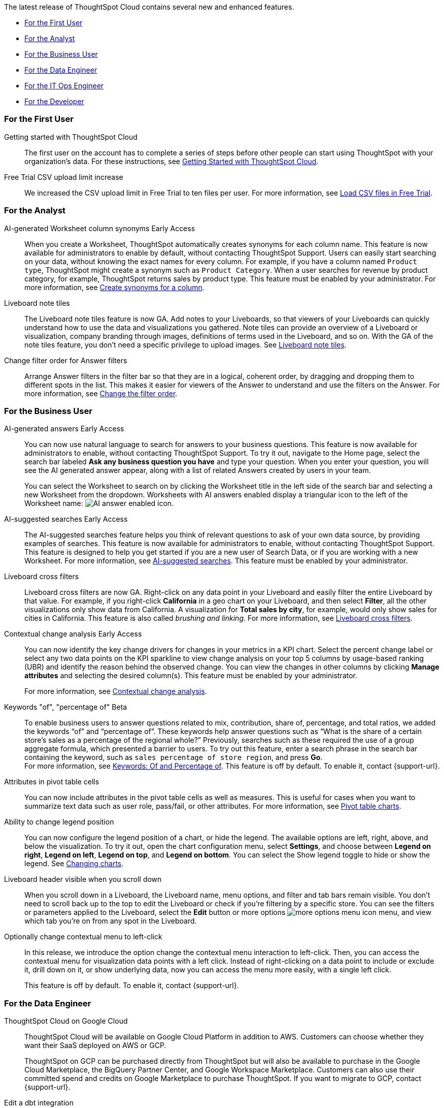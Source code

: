 The latest release of ThoughtSpot Cloud contains several new and enhanced features.

* <<9-3-0-cl-first,For the First User>>
* <<9-3-0-cl-analyst,For the Analyst>>
* <<9-3-0-cl-business-user,For the Business User>>
* <<9-3-0-cl-data-engineer,For the Data Engineer>>
* <<9-3-0-cl-it-ops-engineer,For the IT Ops Engineer>>
* <<9-3-0-cl-developer,For the Developer>>

[#9-3-0-cl-first]
=== For the First User

Getting started with ThoughtSpot Cloud::
The first user on the account has to complete a series of steps before other people can start using ThoughtSpot with your organization's data.
For these instructions, see xref:ts-cloud-getting-started.adoc[Getting Started with ThoughtSpot Cloud].

Free Trial CSV upload limit increase:: We increased the CSV upload limit in Free Trial to ten files per user. For more information, see
xref:csv-load-free-trial.adoc[Load CSV files in Free Trial].


[#9-3-0-cl-analyst]
=== For the Analyst

AI-generated Worksheet column synonyms [.badge.badge-early-access-relnotes]#Early Access#::

When you create a Worksheet, ThoughtSpot automatically creates synonyms for each column name. This feature is now available for administrators to enable by default, without contacting ThoughtSpot Support. Users can easily start searching on your data, without knowing the exact names for every column. For example, if you have a column named `Product type`, ThoughtSpot might create a synonym such as `Product Category`. When a user searches for revenue by product category, for example, ThoughtSpot returns sales by product type. This feature must be enabled by your administrator.
For more information, see
xref:data-modeling-visibility.adoc#automatic-synonyms[Create synonyms for a column].


Liveboard note tiles::

The Liveboard note tiles feature is now GA. Add notes to your Liveboards, so that viewers of your Liveboards can quickly understand how to use the data and visualizations you gathered. Note tiles can provide an overview of a Liveboard or visualization, company branding through images, definitions of terms used in the Liveboard, and so on. With the GA of the note tiles feature, you don't need a specific privilege to upload images. See xref:liveboard-notes.adoc[Liveboard note tiles].

Change filter order for Answer filters::

Arrange Answer filters in the filter bar so that they are in a logical, coherent order, by dragging and dropping them to different spots in the list. This makes it easier for viewers of the Answer to understand and use the filters on the Answer. For more information, see xref:filters.adoc#order[Change the filter order].


////
Date picker enhancement in Search:: We added support for rolling, fixed, and custom date filters when creating an Answer. Previously, when adding a date filter to a Search, ThoughtSpot supported the conditions `ON (=)`, `ON OR AFTER (>=)`, `BEFORE (<)`, and `BETWEEN`. Now, you can additionally filter for `ON OR BEFORE (\<=)`, `NOT BETWEEN`, `ON LAST`, and `ON NEXT`. To try it out, click the filter icon next to the Date column in the left side menu, or click the date filter below the Answer title.
////

[#9-3-0-cl-business-user]
=== For the Business User

AI-generated answers [.badge.badge-early-access-relnotes]#Early Access#:: You can now use natural language to search for answers to your business questions. This feature is now available for administrators to enable, without contacting ThoughtSpot Support. To try it out, navigate to the Home page, select the search bar labeled *Ask any business question you have* and type your question. When you enter your question, you will see the AI generated answer appear, along with a list of related Answers created by users in your team.
+
You can select the Worksheet to search on by clicking the Worksheet title in the left side of the search bar and selecting a new Worksheet from the dropdown. Worksheets with AI answers enabled display a triangular icon to the left of the Worksheet name: image:icon-ai-answer.png[AI answer enabled icon].

AI-suggested searches [.badge.badge-early-access-relnotes]#Early Access#::
The AI-suggested searches feature helps you think of relevant questions to ask of your own data source, by providing examples of searches. This feature is now available for administrators to enable, without contacting ThoughtSpot Support. This feature is designed to help you get started if you are a new user of Search Data, or if you are working with a new Worksheet.
For more information, see xref:search-ai-suggested.adoc[AI-suggested searches]. This feature must be enabled by your administrator.

Liveboard cross filters::

Liveboard cross filters are now GA. Right-click on any data point in your Liveboard and easily filter the entire Liveboard by that value. For example, if you right-click *California* in a geo chart on your Liveboard, and then select *Filter*, all the other visualizations only show data from California. A visualization for *Total sales by city*, for example, would only show sales for cities in California. This feature is also called _brushing and linking_. For more information, see
xref:liveboard-filters-cross.adoc[Liveboard cross filters].

Contextual change analysis [.badge.badge-early-access-relnotes]#Early Access#::
You can now identify the key change drivers for changes in your metrics in a KPI chart. Select the percent change label or select any two data points on the KPI sparkline to view change analysis on your top 5 columns by usage-based ranking (UBR) and identify the reason behind the observed change. You can view the changes in other columns by clicking *Manage attributes* and selecting the desired column(s). This feature must be enabled by your administrator.
+
For more information, see
xref:spotiq-change.adoc#change-analysis-contextual[Contextual change analysis].

Keywords "of", "percentage of" [.badge.badge-beta-relnotes]#Beta#:: To enable business users to answer questions related to mix, contribution, share of, percentage, and total ratios, we added the keywords “of” and “percentage of”. These keywords help answer questions such as “What is the share of a certain store’s sales as a percentage of the regional whole?” Previously, searches such as these required the use of a group aggregate formula, which presented a barrier to users. To try out this feature, enter a search phrase in the search bar containing the keyword, such as `sales percentage of store region`, and press *Go*. +
For more information, see
xref:formulas-keywords.adoc[Keywords: Of and Percentage of]. This feature is off by default. To enable it, contact {support-url}.

Attributes in pivot table cells:: You can now include attributes in the pivot table cells as well as measures. This is useful for cases when you want to summarize text data such as user role, pass/fail, or other attributes. For more information, see
xref:chart-pivot-table.adoc#attributes[Pivot table charts].

Ability to change legend position:: You can now configure the legend position of a chart, or hide the legend. The available options are left, right, above, and below the visualization. To try it out, open the chart configuration menu, select *Settings*, and choose between *Legend on right*, *Legend on left*, *Legend on top*, and *Legend on bottom*. You can select the Show legend toggle to hide or show the legend. See
xref:chart-change.adoc#legend[Changing charts].

Liveboard header visible when you scroll down::
When you scroll down in a Liveboard, the Liveboard name, menu options, and filter and tab bars remain visible. You don't need to scroll back up to the top to edit the Liveboard or check if you're filtering by a specific store. You can see the filters or parameters applied to the Liveboard, select the *Edit* button or more options image:icon-more-10px.png[more options menu icon] menu, and view which tab you're on from any spot in the Liveboard.

Optionally change contextual menu to left-click::

In this release, we introduce the option change the contextual menu interaction to left-click. Then, you can access the contextual menu for visualization data points with a left click. Instead of right-clicking on a data point to include or exclude it, drill down on it, or show underlying data, now you can access the menu more easily, with a single left click.
+
This feature is off by default. To enable it, contact {support-url}.

[#9-3-0-cl-data-engineer]
=== For the Data Engineer

ThoughtSpot Cloud on Google Cloud :: ThoughtSpot Cloud will be available on Google Cloud Platform in addition to AWS. Customers can choose whether they want their SaaS deployed on AWS or GCP.
+
ThoughtSpot on GCP can be purchased directly from ThoughtSpot but will also be available to purchase in the Google Cloud Marketplace, the BigQuery Partner Center, and Google Workspace Marketplace. Customers can also use their committed spend and credits on Google Marketplace to purchase ThoughtSpot. If you want to migrate to GCP, contact {support-url}.

Edit a dbt integration::

This release includes the following improvements to the dbt integration:
+
--
* Ability to connect to a single-tenant dbt environment.
* New UI for editing a dbt integration in ThoughtSpot.
* [.badge.badge-beta]#Beta# When editing a dbt integration, ThoughtSpot updates your existing Worksheets, tables, and Liveboards, instead of replacing them with new objects.
--
+
For more information, see xref:dbt-integration.adoc#edit[Editing a dbt integration].


ThoughtSpot Cloud on Google Cloud :: ThoughtSpot Cloud will be available on Google Cloud Platform in addition to AWS. Customers can choose whether they want their SaaS deployed on AWS or GCP.
+
ThoughtSpot on GCP can be purchased directly from ThoughtSpot but will also be available to purchase in the Google Cloud Marketplace, the BigQuery Partner Center, and Google Workspace Marketplace. Customers can also use their committed spend and credits on Google Marketplace to purchase ThoughtSpot.


Amazon Aurora PostgreSQL connection and Amazon Relational Database Service (RDS) PostgreSQL connection::
You can now connect to and query Amazon Aurora and Amazon RDS for PostgreSQL databases using the PostgreSQL connector.
//For details, see xref:connections-amazon-aurora-postgresql.adoc[Amazon Aurora PostgreSQL] and xref:connections-amazon-rds-postgresql.adoc[Amazon RDS PostgreSQL].



MySQL connection::
You can now create connections from ThoughtSpot to MySQL. For details, see
xref:connections-mysql.adoc[MySQL].

Specify default connection for CSV uploads:: Previously, when multiple database connections were configured to receive CSV uploads without a specified table or worksheet for collocation, the files were randomly uploaded to one of the connections. With this new enhancement, administrators and data managers now have the ability to specify a default target connection for such uploads. +
To set the default target connection, navigate to *Data > Connections*, click the *More* menu icon image:icon-more-10px.png[menu icon], select *Configure data upload*, and click the *Enable data upload* toggle to on. By specifying a default connection, you ensure that CSV files without a designated destination will be uploaded to the chosen connection.
This enhancement provides better control and organization of CSV uploads, making it easier to manage data in scenarios where end-users do not select a co-location for their uploaded files.

In-app billing reporting:: Admin users will be able to access a Liveboard reflecting the pricing model purchased and associated with their cluster. Query-based pricing customers see the xref:query-stats.adoc[Billable Query Stats Liveboard], while time-based pricing customers see the xref:consumption-pricing-time-based.adoc#credit-usage-pinboard[Credit Usage Liveboard].


[#9-3-0-cl-it-ops-engineer]
=== For the IT/Ops Engineer


[#9-3-0-cl-developer]
=== For the Developer

ThoughtSpot Everywhere:: For information about the new features and enhancements introduced in this release, refer to https://developers.thoughtspot.com/docs/?pageid=whats-new[ThoughtSpot Developer Documentation^].

